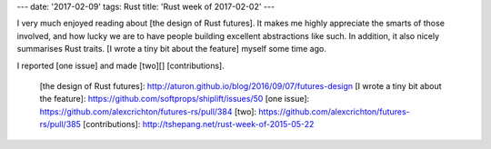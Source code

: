 ---
date: '2017-02-09'
tags: Rust
title: 'Rust week of 2017-02-02'
---

I very much enjoyed reading about [the design of Rust futures]. It makes
me highly appreciate the smarts of those involved, and how lucky we are
to have people building excellent abstractions like such. In addition,
it also nicely summarises Rust traits. [I wrote a tiny bit about the
feature] myself some time ago.

I reported [one issue] and made [two][] [contributions].

  [the design of Rust futures]: http://aturon.github.io/blog/2016/09/07/futures-design
  [I wrote a tiny bit about the feature]: https://github.com/softprops/shiplift/issues/50
  [one issue]: https://github.com/alexcrichton/futures-rs/pull/384
  [two]: https://github.com/alexcrichton/futures-rs/pull/385
  [contributions]: http://tshepang.net/rust-week-of-2015-05-22
